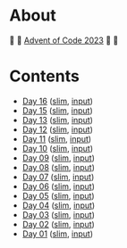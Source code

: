 * About

🎁 🎄 [[https://adventofcode.com/2023][Advent of Code 2023]] 🎄 🎁

[[https://cdn.discordapp.com/emojis/832967182136377384.png]]

* Contents

- [[./day-16.el][Day 16]] ([[./day-16-slim.el][slim]], [[./day-16-input.txt][input]])
- [[./day-15.el][Day 15]] ([[./day-15-slim.el][slim]], [[./day-15-input.txt][input]])
- [[./day-13.el][Day 13]] ([[./day-13-slim.el][slim]], [[./day-13-input.txt][input]])
- [[./day-12.el][Day 12]] ([[./day-12-slim.el][slim]], [[./day-12-input.txt][input]])
- [[./day-11.el][Day 11]] ([[./day-11-slim.el][slim]], [[./day-11-input.txt][input]])
- [[./day-10.el][Day 10]] ([[./day-10-slim.el][slim]], [[./day-10-input.txt][input]])
- [[./day-09.el][Day 09]] ([[./day-09-slim.el][slim]], [[./day-09-input.txt][input]])
- [[./day-08.el][Day 08]] ([[./day-08-slim.el][slim]], [[./day-08-input.txt][input]])
- [[./day-07.el][Day 07]] ([[./day-07-slim.el][slim]], [[./day-07-input.txt][input]])
- [[./day-06.el][Day 06]] ([[./day-06-slim.el][slim]], [[./day-06-input.txt][input]])
- [[./day-05.el][Day 05]] ([[./day-05-slim.el][slim]], [[./day-05-input.txt][input]])
- [[./day-04.el][Day 04]] ([[./day-04-slim.el][slim]], [[./day-04-input.txt][input]])
- [[./day-03.el][Day 03]] ([[./day-03-slim.el][slim]], [[./day-03-input.txt][input]])
- [[./day-02.el][Day 02]] ([[./day-02-slim.el][slim]], [[./day-02-input.txt][input]])
- [[./day-01.el][Day 01]] ([[./day-01-slim.el][slim]], [[./day-01-input.txt][input]])
